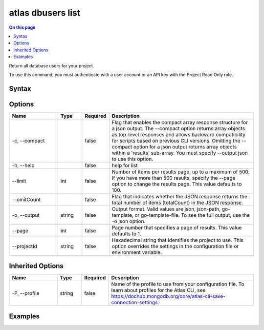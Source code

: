 .. _atlas-dbusers-list:

==================
atlas dbusers list
==================

.. default-domain:: mongodb

.. contents:: On this page
   :local:
   :backlinks: none
   :depth: 1
   :class: singlecol

Return all database users for your project.

To use this command, you must authenticate with a user account or an API key with the Project Read Only role.

Syntax
------

.. code-block::
   :caption: Command Syntax

   atlas dbusers list [options]

.. Code end marker, please don't delete this comment

Options
-------

.. list-table::
   :header-rows: 1
   :widths: 20 10 10 60

   * - Name
     - Type
     - Required
     - Description
   * - -c, --compact
     - 
     - false
     - Flag that enables the compact array response structure for a json output. The --compact option returns array objects as top-level responses and allows backward compatibility for scripts based on previous CLI versions. Omitting the --compact option for a json output returns array objects within a 'results' sub-array. You must specify --output json to use this option.
   * - -h, --help
     - 
     - false
     - help for list
   * - --limit
     - int
     - false
     - Number of items per results page, up to a maximum of 500. If you have more than 500 results, specify the --page option to change the results page. This value defaults to 100.
   * - --omitCount
     - 
     - false
     - Flag that indicates whether the JSON response returns the total number of items (totalCount) in the JSON response.
   * - -o, --output
     - string
     - false
     - Output format. Valid values are json, json-path, go-template, or go-template-file. To see the full output, use the -o json option.
   * - --page
     - int
     - false
     - Page number that specifies a page of results. This value defaults to 1.
   * - --projectId
     - string
     - false
     - Hexadecimal string that identifies the project to use. This option overrides the settings in the configuration file or environment variable.

Inherited Options
-----------------

.. list-table::
   :header-rows: 1
   :widths: 20 10 10 60

   * - Name
     - Type
     - Required
     - Description
   * - -P, --profile
     - string
     - false
     - Name of the profile to use from your configuration file. To learn about profiles for the Atlas CLI, see `https://dochub.mongodb.org/core/atlas-cli-save-connection-settings <https://dochub.mongodb.org/core/atlas-cli-save-connection-settings>`__.

Examples
--------

.. code-block::
   :copyable: false

   # Return a JSON-formatted list of all database users for the project with the ID 5e2211c17a3e5a48f5497de3:
   atlas dbusers list --projectId 5e2211c17a3e5a48f5497de3 --output json
